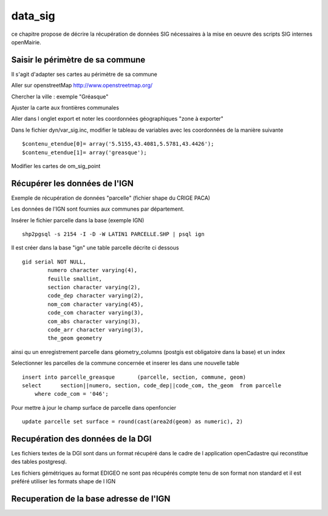 .. _data_sig:

########
data_sig
########


ce chapitre propose de décrire la récupération de données SIG nécessaires à la mise en oeuvre
des scripts SIG internes openMairie.



Saisir le périmètre de sa commune
=================================

Il s'agit d'adapter ses cartes au périmètre de sa commune

Aller sur openstreetMap  http://www.openstreetmap.org/

Chercher la ville : exemple "Gréasque"

Ajuster la carte aux frontières communales

Aller dans l onglet export et noter les coordonnées géographiques "zone à exporter"

.. image:: ../_static/osm_export.png 

Dans le fichier dyn/var_sig.inc, modifier le tableau de variables avec les coordonnées
de la manière suivante ::

    $contenu_etendue[0]= array('5.5155,43.4081,5.5781,43.4426');
    $contenu_etendue[1]= array('greasque'); 

Modifier les cartes de om_sig_point


Récupérer les données de l'IGN
==============================

Exemple de récupération de données "parcelle" (fichier shape du CRIGE PACA)

Les données de l'IGN sont fournies aux communes par département.

Insérer le fichier parcelle dans la base (exemple IGN) ::

    shp2pgsql -s 2154 -I -D -W LATIN1 PARCELLE.SHP | psql ign

Il est créer dans la base "ign" une table parcelle décrite ci dessous ::

        gid serial NOT NULL,
		numero character varying(4),
		feuille smallint,
		section character varying(2),
		code_dep character varying(2),
		nom_com character varying(45),
		code_com character varying(3),
		com_abs character varying(3),
		code_arr character varying(3),
		the_geom geometry

ainsi qu un enregistrement parcelle dans géometry_columns (postgis est obligatoire
dans la base) et un index

Selectionner les parcelles de la commune concernée et inserer les dans une nouvelle table ::

    insert into parcelle_greasque 	(parcelle, section, commune, geom)
    select 	section||numero, section, code_dep||code_com, the_geom 	from parcelle
        where code_com = '046';

Pour mettre à jour le champ surface de parcelle dans openfoncier ::

    update parcelle set surface = round(cast(area2d(geom) as numeric), 2)
    

Recupération des données de la DGI
==================================

Les fichiers textes de la DGI sont dans un format  récupéré dans le cadre
de l application openCadastre qui reconstitue des tables postgresql.

Les fichiers gémétriques au format EDIGEO ne sont pas récupérés compte tenu de son format non standard
et il est préféré utiliser les formats shape de l IGN


Recuperation de la base adresse de l'IGN
========================================

